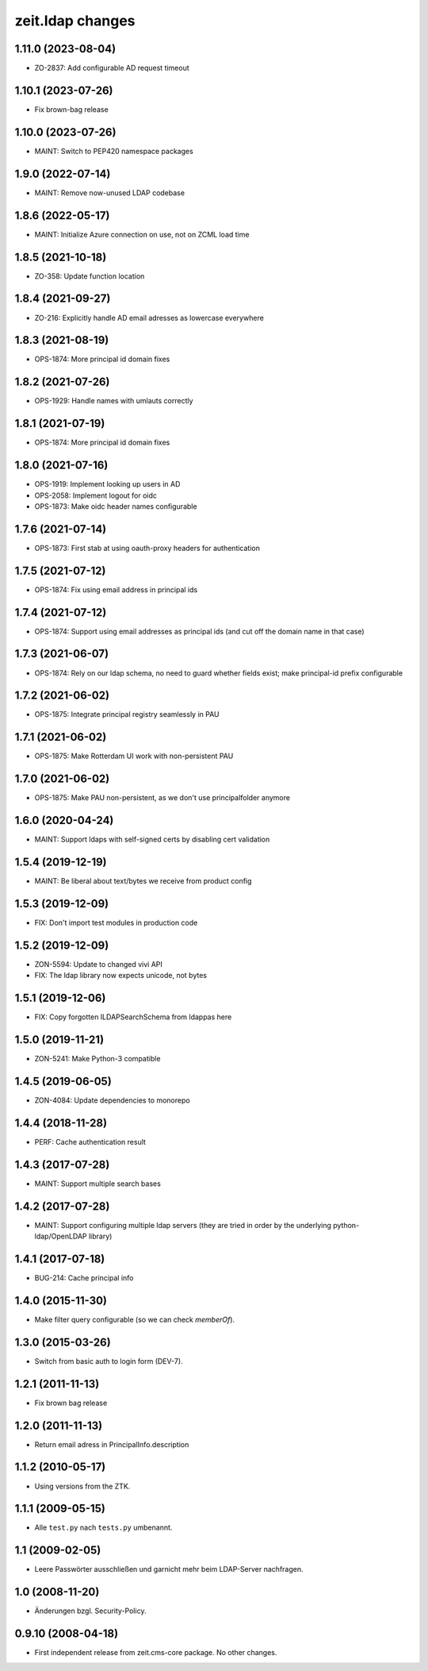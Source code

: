 zeit.ldap changes
=================

.. towncrier release notes start


1.11.0 (2023-08-04)
-------------------

- ZO-2837: Add configurable AD request timeout


1.10.1 (2023-07-26)
-------------------

- Fix brown-bag release


1.10.0 (2023-07-26)
-------------------

- MAINT: Switch to PEP420 namespace packages


1.9.0 (2022-07-14)
------------------

- MAINT: Remove now-unused LDAP codebase


1.8.6 (2022-05-17)
------------------

- MAINT: Initialize Azure connection on use, not on ZCML load time


1.8.5 (2021-10-18)
------------------

- ZO-358: Update function location


1.8.4 (2021-09-27)
------------------

- ZO-216: Explicitly handle AD email adresses as lowercase everywhere


1.8.3 (2021-08-19)
------------------

- OPS-1874: More principal id domain fixes


1.8.2 (2021-07-26)
------------------

- OPS-1929: Handle names with umlauts correctly


1.8.1 (2021-07-19)
------------------

- OPS-1874: More principal id domain fixes


1.8.0 (2021-07-16)
------------------

- OPS-1919: Implement looking up users in AD

- OPS-2058: Implement logout for oidc

- OPS-1873: Make oidc header names configurable


1.7.6 (2021-07-14)
------------------

- OPS-1873: First stab at using oauth-proxy headers for authentication


1.7.5 (2021-07-12)
------------------

- OPS-1874: Fix using email address in principal ids


1.7.4 (2021-07-12)
------------------

- OPS-1874: Support using email addresses as principal ids
  (and cut off the domain name in that case)


1.7.3 (2021-06-07)
------------------

- OPS-1874: Rely on our ldap schema, no need to guard whether fields exist;
  make principal-id prefix configurable


1.7.2 (2021-06-02)
------------------

- OPS-1875: Integrate principal registry seamlessly in PAU


1.7.1 (2021-06-02)
------------------

- OPS-1875: Make Rotterdam UI work with non-persistent PAU


1.7.0 (2021-06-02)
------------------

- OPS-1875: Make PAU non-persistent, as we don't use principalfolder anymore


1.6.0 (2020-04-24)
------------------

- MAINT: Support ldaps with self-signed certs by disabling cert validation


1.5.4 (2019-12-19)
------------------

- MAINT: Be liberal about text/bytes we receive from product config


1.5.3 (2019-12-09)
------------------

- FIX: Don't import test modules in production code


1.5.2 (2019-12-09)
------------------

- ZON-5594: Update to changed vivi API

- FIX: The ldap library now expects unicode, not bytes


1.5.1 (2019-12-06)
------------------

- FIX: Copy forgotten ILDAPSearchSchema from ldappas here


1.5.0 (2019-11-21)
------------------

- ZON-5241: Make Python-3 compatible


1.4.5 (2019-06-05)
------------------

- ZON-4084: Update dependencies to monorepo


1.4.4 (2018-11-28)
------------------

- PERF: Cache authentication result


1.4.3 (2017-07-28)
------------------

- MAINT: Support multiple search bases


1.4.2 (2017-07-28)
------------------

- MAINT: Support configuring multiple ldap servers (they are tried in
  order by the underlying python-ldap/OpenLDAP library)


1.4.1 (2017-07-18)
------------------

- BUG-214: Cache principal info


1.4.0 (2015-11-30)
------------------

- Make filter query configurable (so we can check `memberOf`).


1.3.0 (2015-03-26)
------------------

- Switch from basic auth to login form (DEV-7).


1.2.1 (2011-11-13)
------------------

- Fix brown bag release


1.2.0 (2011-11-13)
------------------

- Return email adress in PrincipalInfo.description


1.1.2 (2010-05-17)
------------------

- Using versions from the ZTK.

1.1.1 (2009-05-15)
------------------

- Alle ``test.py`` nach ``tests.py`` umbenannt.

1.1 (2009-02-05)
----------------

- Leere Passwörter ausschließen und garnicht mehr beim LDAP-Server nachfragen.


1.0 (2008-11-20)
----------------

- Änderungen bzgl. Security-Policy.

0.9.10 (2008-04-18)
-------------------

- First independent release from zeit.cms-core package. No other changes.
